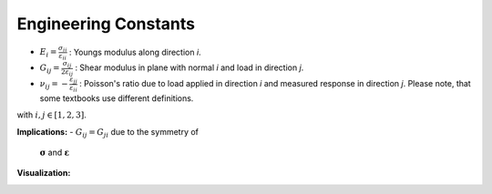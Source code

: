 Engineering Constants
=====================

- :math:`E_{i}=\frac{\sigma_{ii}}{\varepsilon_{ii}}` :
  Youngs modulus along direction *i*.
- :math:`G_{ij}=\frac{\sigma_{ij}}{2\varepsilon_{ij}}` :
  Shear modulus in plane with normal *i* and load in direction *j*.
- :math:`\nu_{ij}=-\frac{\varepsilon_{jj}}{\varepsilon_{ii}}` :
  Poisson's ratio due to load applied in direction *i* and measured response in direction *j*.
  Please note, that some textbooks use different definitions.

with :math:`i, j \in [1, 2, 3]`.

**Implications:**
- :math:`G_{ij} = G_{ji}` due to the symmetry of
  :math:`\boldsymbol{\sigma}` and :math:`\boldsymbol{\varepsilon}`


**Visualization:**

.. image:: images/material_engineering_constants.jpg


